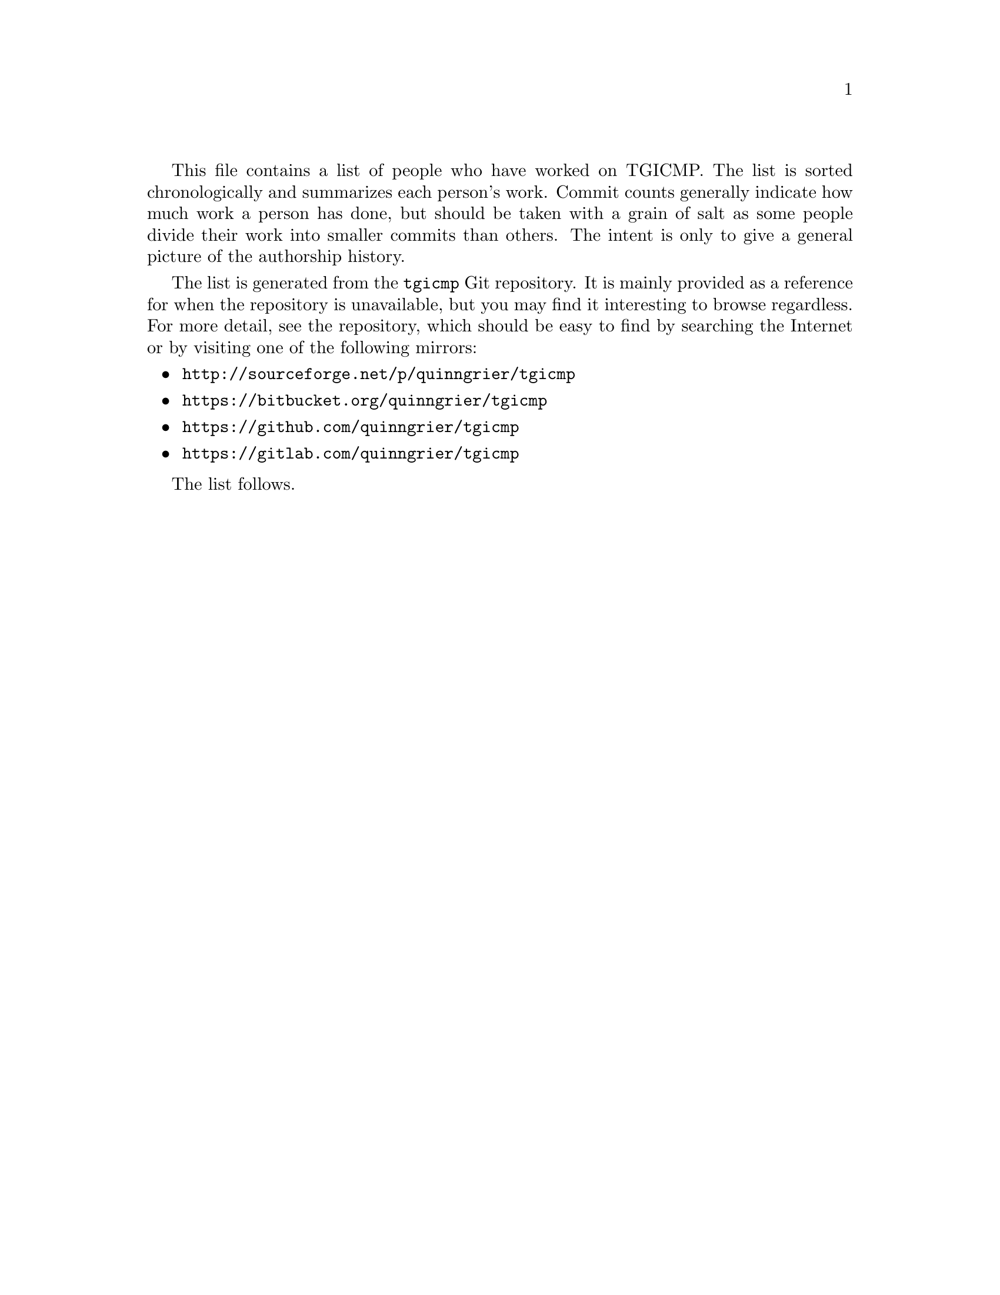 \input texinfo
@setfilename foo
@documentencoding UTF-8

@c
@c See the AUTHORS.sh script for an explanation of this file.
@c

This file contains a list of people who have worked on TGICMP.
The list is sorted chronologically and summarizes each person's work.
Commit counts generally indicate how much work a person has done, but
should be taken with a grain of salt as some people divide their work
into smaller commits than others. The intent is only to give a general
picture of the authorship history.

The list is generated from the @code{tgicmp} Git repository. It is
mainly provided as a reference for when the repository is unavailable,
but you may find it interesting to browse regardless. For more detail,
see the repository, which should be easy to find by searching the
Internet or by visiting one of the following mirrors:

@itemize
@item @url{http://sourceforge.net/p/quinngrier/tgicmp}
@item @url{https://bitbucket.org/quinngrier/tgicmp}
@item @url{https://github.com/quinngrier/tgicmp}
@item @url{https://gitlab.com/quinngrier/tgicmp}
@end itemize

@c
@c We don't put any blank lines before @bye because they seem to be
@c maintained by makeinfo --plaintext.
@c

The list follows.
@bye

@c
@c The authors of this file have waived all copyright and
@c related or neighboring rights to the extent permitted by
@c law as described by the CC0 1.0 Universal Public Domain
@c Dedication. You should have received a copy of the full
@c dedication along with this file, typically as a file
@c named <CC0-1.0.txt>. If not, it may be available at
@c <https://creativecommons.org/publicdomain/zero/1.0/>.
@c
